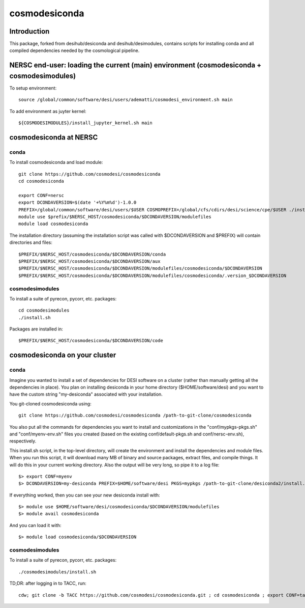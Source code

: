 ==============
cosmodesiconda
==============

Introduction
------------

This package, forked from desihub/desiconda and desihub/desimodules,
contains scripts for installing conda and all compiled
dependencies needed by the cosmological pipeline.


NERSC end-user: loading the current (main) environment (cosmodesiconda + cosmodesimodules)
------------------------------------------------------------------------------------------

To setup environment::

    source /global/common/software/desi/users/adematti/cosmodesi_environment.sh main

To add environment as juyter kernel::
    
    ${COSMODESIMODULES}/install_jupyter_kernel.sh main


cosmodesiconda at NERSC
-----------------------

conda
~~~~~

To install cosmodesiconda and load module::

    git clone https://github.com/cosmodesi/cosmodesiconda
    cd cosmodesiconda

    export CONF=nersc
    export DCONDAVERSION=$(date '+%Y%m%d')-1.0.0
    PREFIX=/global/common/software/desi/users/$USER COSMOPREFIX=/global/cfs/cdirs/desi/science/cpe/$USER ./install.sh |& tee install.log
    module use $prefix/$NERSC_HOST/cosmodesiconda/$DCONDAVERSION/modulefiles
    module load cosmodesiconda

The installation directory (assuming the installation script was called with 
$DCONDAVERSION and $PREFIX) will contain directories and files::

    $PREFIX/$NERSC_HOST/cosmodesiconda/$DCONDAVERSION/conda
    $PREFIX/$NERSC_HOST/cosmodesiconda/$DCONDAVERSION/aux
    $PREFIX/$NERSC_HOST/cosmodesiconda/$DCONDAVERSION/modulefiles/cosmodesiconda/$DCONDAVERSION
    $PREFIX/$NERSC_HOST/cosmodesiconda/$DCONDAVERSION/modulefiles/cosmodesiconda/.version_$DCONDAVERSION


cosmodesimodules
~~~~~~~~~~~~~~~~

To install a suite of pyrecon, pycorr, etc. packages::

    cd cosmodesimodules
    ./install.sh

Packages are installed in::

    $PREFIX/$NERSC_HOST/cosmodesiconda/$DCONDAVERSION/code


cosmodesiconda on your cluster
------------------------------
    
conda
~~~~~

Imagine you wanted to install a set of dependencies for DESI software on a
cluster (rather than manually getting all the dependencies in place).  
You plan on installing desiconda in your home directory ($HOME/software/desi)
and you want to have the custom string "my-desiconda" associated with your
installation.

You git-cloned cosmodesiconda using::

    git clone https://github.com/cosmodesi/cosmodesiconda /path-to-git-clone/cosmodesiconda

You also put all the commands for dependencies you want to install and
customizations in the "conf/mypkgs-pkgs.sh" and "conf/myenv-env.sh" files
you created (based on the existing
conf/default-pkgs.sh and conf/nersc-env.sh), respectively.

This install.sh script, in the top-level directory, will create the environment
and install the dependencies and module files. When you run this script, it
will download many MB of binary and source packages, extract files, and compile things.  It will do this in your current working directory.
Also the output will be very long, so pipe it to a log file::

    $> export CONF=myenv
    $> DCONDAVERSION=my-desiconda PREFIX=$HOME/software/desi PKGS=mypkgs /path-to-git-clone/desiconda2/install.sh 2>&1 | tee log

If everything worked, then you can see your new desiconda install with::

    $> module use $HOME/software/desi/cosmodesiconda/$DCONDAVERSION/modulefiles
    $> module avail cosmodesiconda

And you can load it with::

    $> module load cosmodesiconda/$DCONDAVERSION

cosmodesimodules
~~~~~~~~~~~~~~~~

To install a suite of pyrecon, pycorr, etc. packages::

    ./cosmodesimodules/install.sh


TD;DR: after logging in to TACC, run::

    cdw; git clone -b TACC https://github.com/cosmodesi/cosmodesiconda.git ; cd cosmodesiconda ; export CONF=tacc ; DCONDAVERSION=my-desiconda PREFIX=$WORK/software/desi/ PKGS=default $WORK/cosmodesiconda/install.sh 2>&1 | tee log
